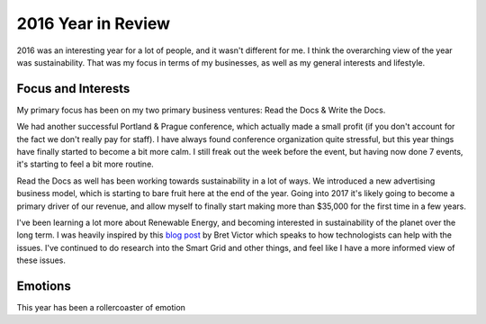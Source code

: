 2016 Year in Review
===================

2016 was an interesting year for a lot of people,
and it wasn't different for me.
I think the overarching view of the year was sustainability.
That was my focus in terms of my businesses,
as well as my general interests and lifestyle.

Focus and Interests
-------------------

My primary focus has been on my two primary business ventures: Read the Docs & Write the Docs.

We had another successful Portland & Prague conference,
which actually made a small profit (if you don't account for the fact we don't really pay for staff).
I have always found conference organization quite stressful,
but this year things have finally started to become a bit more calm.
I still freak out the week before the event,
but having now done 7 events,
it's starting to feel a bit more routine.

Read the Docs as well has been working towards sustainability in a lot of ways.
We introduced a new advertising business model,
which is starting to bare fruit here at the end of the year.
Going into 2017 it's likely going to become a primary driver of our revenue,
and allow myself to finally start making more than $35,000 for the first time in a few years.

I've been learning a lot more about Renewable Energy,
and becoming interested in sustainability of the planet over the long term.
I was heavily inspired by this `blog post`_ by Bret Victor which speaks to how technologists can help with the issues.
I've continued to do research into the Smart Grid and other things,
and feel like I have a more informed view of these issues.

Emotions
--------

This year has been a rollercoaster of emotion

.. _blog post: http://
